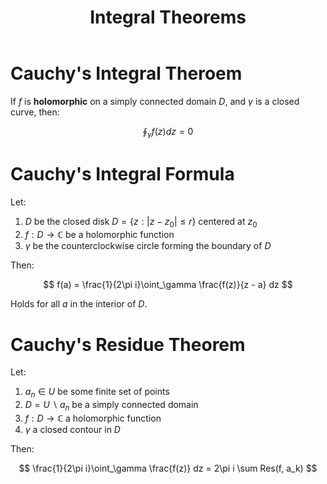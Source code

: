 #+TITLE: Integral Theorems

* Cauchy's Integral Theroem

If \( f \) is *holomorphic* on a simply connected domain \( D \), and \( \gamma \) is a closed curve, then:

\[
 \oint_\gamma f(z) dz = 0
\]

* Cauchy's Integral Formula

Let:
1. \( D \) be the closed disk \( D = \{ z : |z - z_0| \le r \} \) centered at \( z_0 \)
2. \( f: D \to \mathbb{C} \) be a holomorphic function
3. \( \gamma \) be the counterclockwise circle forming the boundary of \( D \)

Then:

\[
f(a) = \frac{1}{2\pi i}\oint_\gamma \frac{f(z)}{z - a} dz
\]

Holds for all \( a \) in the interior of \( D \).

* Cauchy's Residue Theorem

Let:
1. \( a_n \in U \) be some finite set of points
2. \( D = U \backslash a_n \) be a simply connected domain
3. \( f: D \to \mathbb{C} \) a holomorphic function
4. \( \gamma \) a closed contour in \( D \)

Then:

\[
\frac{1}{2\pi i}\oint_\gamma \frac{f(z)} dz = 2\pi i \sum Res(f, a_k)
\]

